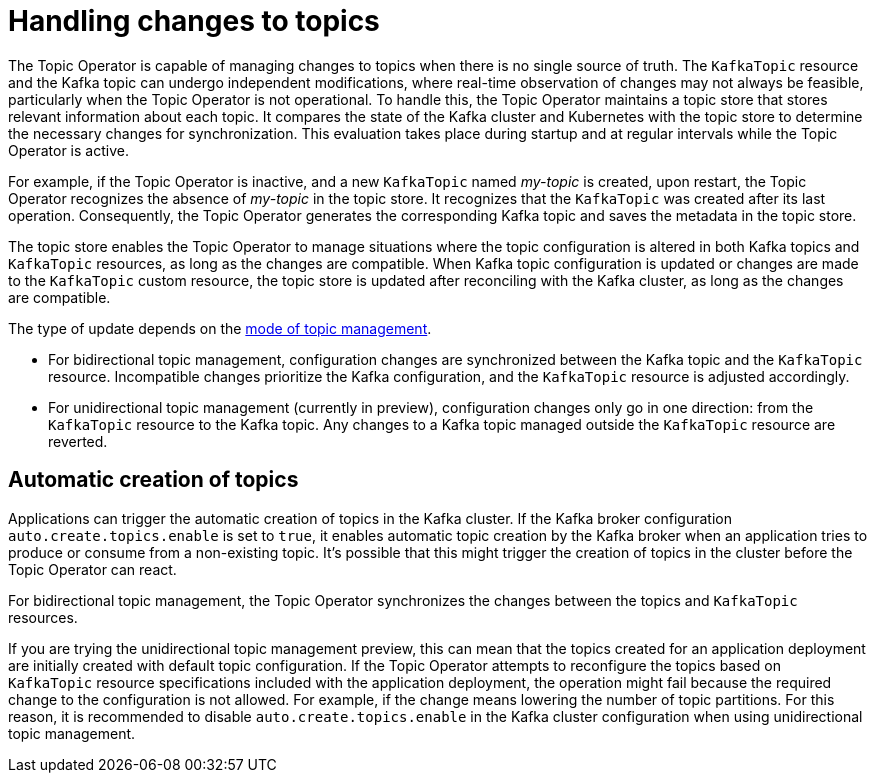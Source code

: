 // Module included in the following assemblies:
//
// assembly-using-the-topic-operator.adoc

[id='con-application-topic-handling-{context}']
= Handling changes to topics

[role="_abstract"]
The Topic Operator is capable of managing changes to topics when there is no single source of truth. 
The `KafkaTopic` resource and the Kafka topic can undergo independent modifications, where real-time observation of changes may not always be feasible, particularly when the Topic Operator is not operational.
To handle this, the Topic Operator maintains a topic store that stores relevant information about each topic. 
It compares the state of the Kafka cluster and Kubernetes with the topic store to determine the necessary changes for synchronization. 
This evaluation takes place during startup and at regular intervals while the Topic Operator is active.

For example, if the Topic Operator is inactive, and a new `KafkaTopic` named _my-topic_ is created, upon restart, the Topic Operator recognizes the absence of _my-topic_ in the topic store. 
It recognizes that the `KafkaTopic` was created after its last operation. 
Consequently, the Topic Operator generates the corresponding Kafka topic and saves the metadata in the topic store.

The topic store enables the Topic Operator to manage situations where the topic configuration is altered in both Kafka topics and `KafkaTopic` resources, as long as the changes are compatible.
When Kafka topic configuration is updated or changes are made to the `KafkaTopic` custom resource, the topic store is updated after reconciling with the Kafka cluster, as long as the changes are compatible.

The type of update depends on the xref:ref-operator-topic-{context}[mode of topic management].

* For bidirectional topic management, configuration changes are synchronized between the Kafka topic and the `KafkaTopic` resource. Incompatible changes prioritize the Kafka configuration, and the `KafkaTopic` resource is adjusted accordingly.
* For unidirectional topic management (currently in preview), configuration changes only go in one direction: from the `KafkaTopic` resource to the Kafka topic. Any changes to a Kafka topic managed outside the `KafkaTopic` resource are reverted. 

== Automatic creation of topics

Applications can trigger the automatic creation of topics in the Kafka cluster.
If the Kafka broker configuration `auto.create.topics.enable` is set to `true`, it enables automatic topic creation by the Kafka broker when an application tries to produce or consume from a non-existing topic.   
It's possible that this might trigger the creation of topics in the cluster before the Topic Operator can react.

For bidirectional topic management, the Topic Operator synchronizes the changes between the topics and `KafkaTopic` resources.

If you are trying the unidirectional topic management preview, this can mean that the topics created for an application deployment are initially created with default topic configuration.
If the Topic Operator attempts to reconfigure the topics based on `KafkaTopic` resource specifications included with the application deployment, the operation might fail because the required change to the configuration is not allowed.
For example, if the change means lowering the number of topic partitions.
For this reason, it is recommended to disable `auto.create.topics.enable` in the Kafka cluster configuration when using unidirectional topic management.